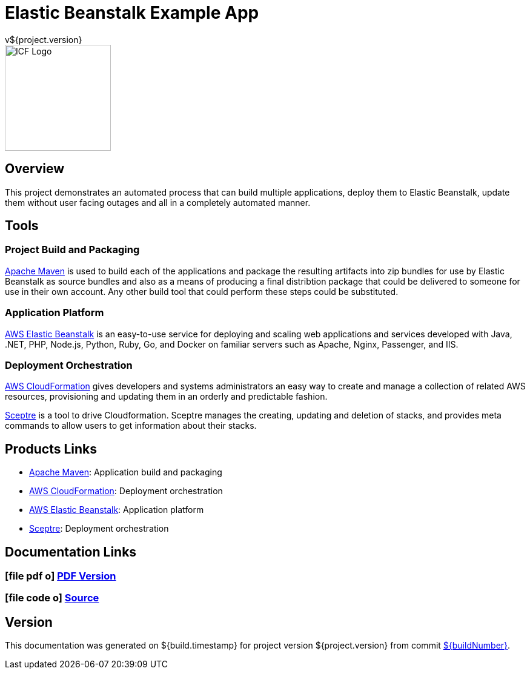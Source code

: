 = Elastic Beanstalk Example App
v${project.version}
ifdef::backend-pdf[]
:title-logo-image: image:icf-logo.png[500, 500, align="center"]
endif::backend-pdf[]

ifdef::backend-html5[]
image::icf-logo.png[ICF Logo, 175, 175, float="left"]
endif::backend-html5[]

== Overview

This project demonstrates an automated process that can build multiple applications, deploy them to Elastic Beanstalk,
update them without user facing outages and all in a completely automated manner.

== Tools

=== Project Build and Packaging

https://maven.apache.org/[Apache Maven^] is used to build each of the applications and package the resulting artifacts
into zip bundles for use by Elastic Beanstalk as source bundles and also as a means of producing a final distribtion
package that could be delivered to someone for use in their own account. Any other build tool that could perform these
steps could be substituted.

=== Application Platform

https://aws.amazon.com/elasticbeanstalk/[AWS Elastic Beanstalk^] is an easy-to-use service for deploying and scaling
web applications and services developed with Java, .NET, PHP, Node.js, Python, Ruby, Go, and Docker on familiar servers
such as Apache, Nginx, Passenger, and IIS.

=== Deployment Orchestration

https://aws.amazon.com/cloudformation/[AWS CloudFormation^] gives developers and systems administrators an easy way to
create and manage a collection of related AWS resources, provisioning and updating them in an orderly and predictable
fashion.

https://sceptre.cloudreach.com[Sceptre] is a tool to drive Cloudformation. Sceptre manages the creating, updating and
deletion of stacks, and provides meta commands to allow users to get information about their stacks.


== Products Links

* https://maven.apache.org/[Apache Maven^]: Application build and packaging
* https://aws.amazon.com/cloudformation/[AWS CloudFormation^]: Deployment orchestration
* https://aws.amazon.com/elasticbeanstalk/[AWS Elastic Beanstalk^]: Application platform
* https://sceptre.cloudreach.com[Sceptre]: Deployment orchestration

== Documentation Links
////
PDF Generation gives an error if you try to use icons
////
ifdef::backend-html5[]
=== icon:file-pdf-o[] pass:[<a href="./lucee-eb-example.pdf" target="_blank">PDF Version</a>]
=== icon:file-code-o[] https://github.com/spohnan/lucee-eb-example[Source^]
endif::backend-html5[]
ifdef::backend-pdf[]
=== https://github.com/spohnan/lucee-eb-example[Source^]
endif::backend-pdf[]

== Version

This documentation was generated on ${build.timestamp} for project version ${project.version} from commit https://github.com/spohnan/lucee-eb-example/commit/${buildNumber}[${buildNumber}^].
